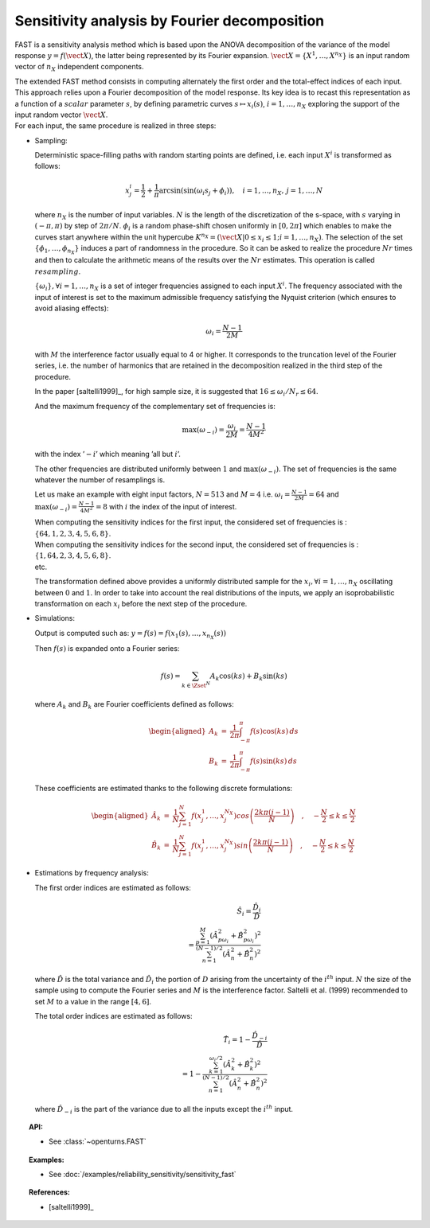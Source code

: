 .. _sensitivity_fast:

Sensitivity analysis by Fourier decomposition
---------------------------------------------

FAST is a sensitivity analysis method which is based upon the ANOVA
decomposition of the variance of the model response
:math:`y = f(\vect{X})`, the latter being represented by its Fourier
expansion. :math:`\vect{X}=\{X^1,\dots,X^{n_X}\}` is an input random
vector of :math:`n_X` independent components.

| The extended FAST method consists in computing
  alternately the first order and the total-effect indices of each
  input. This approach relies upon a Fourier decomposition of the model
  response. Its key idea is to recast this representation as a function
  of a :math:`\mathit{scalar}` parameter :math:`s`, by defining
  parametric curves :math:`s \mapsto x_i(s)`, :math:`i=1, \dots, n_X`
  exploring the support of the input random vector :math:`\vect{X}`.
| For each input, the same procedure is realized in three steps:

-  Sampling:

   Deterministic space-filling paths with random starting points are
   defined, i.e. each input :math:`X^i` is transformed as follows:

   .. math::

      x^i_j = \frac{1}{2} + \frac{1}{\pi} \arcsin(\sin(\omega_i s_j + \phi_i)),
          \quad i=1, \dots, n_X, \, j=1, \dots, N

   where :math:`n_X` is the number of input variables. :math:`N` is the
   length of the discretization of the s-space, with :math:`s` varying
   in :math:`(-\pi, \pi)` by step of :math:`2\pi/N`. :math:`\phi_i` is a
   random phase-shift chosen uniformly in :math:`[0, 2\pi]` which
   enables to make the curves start anywhere within the unit hypercube
   :math:`K^{n_X}=(\vect{X}|0\leq x_i\leq1; i=1, \dots, n_X)`. The
   selection of the set :math:`\{\phi_1, \dots, \phi_{n_X}\}` induces a
   part of randomness in the procedure. So it can be asked to realize
   the procedure :math:`Nr` times and then to calculate the arithmetic
   means of the results over the :math:`Nr` estimates. This operation is
   called :math:`\mathit{resampling}`.

   :math:`\{\omega_i\}, \forall i=1, \dots, n_X` is a set of integer
   frequencies assigned to each input :math:`X^i`. The frequency
   associated with the input of interest is set to the maximum
   admissible frequency satisfying the Nyquist criterion (which ensures
   to avoid aliasing effects):

   .. math:: \omega_i = \frac{N - 1}{2M}

   with :math:`M` the interference factor usually equal to 4 or higher.
   It corresponds to the truncation level of the Fourier series, i.e.
   the number of harmonics that are retained in the decomposition
   realized in the third step of the procedure.

   In the paper [saltelli1999]_, for high sample size, it is
   suggested that :math:`16 \leq \omega_i/N_r \leq 64`.

   And the maximum frequency of the complementary set of frequencies is:

   .. math:: \max(\omega_{-i}) = \frac{\omega_i}{2M} = \frac{N - 1}{4M^2}

   with the index ’\ :math:`-i`\ ’ which meaning ’all but :math:`i`\ ’.

   The other frequencies are distributed uniformly between :math:`1` and
   :math:`\max(\omega_{-i})`. The set of frequencies is the same
   whatever the number of resamplings is.

   Let us make an example with eight input factors, :math:`N=513` and
   :math:`M=4` i.e. :math:`\omega_i = \frac{N - 1}{2M} = 64` and
   :math:`\max(\omega_{-i}) = \frac{N - 1}{4M^2} = 8` with :math:`i` the
   index of the input of interest.

   | When computing the sensitivity indices for the first input, the
     considered set of frequencies is :
     :math:`\{64, 1, 2, 3, 4, 5, 6, 8\}`.
   | When computing the sensitivity indices for the second input, the
     considered set of frequencies is :
     :math:`\{1, 64, 2, 3, 4, 5, 6, 8\}`.
   | etc.

   The transformation defined above provides a uniformly distributed
   sample for the :math:`x_i, \forall i=1, \dots, n_X` oscillating
   between :math:`0` and :math:`1`. In order to take into account the
   real distributions of the inputs, we apply an isoprobabilistic
   transformation on each :math:`x_i` before the next step of the
   procedure.

-  Simulations:

   Output is computed such as:
   :math:`y = f(s) = f(x_1(s), \dots, x_{n_X}(s))`

   Then :math:`f(s)` is expanded onto a Fourier series:

   .. math:: f(s) = \sum_{k \in \Zset^N} A_k \cos(ks) + B_k \sin(ks)

   where :math:`A_k` and :math:`B_k` are Fourier coefficients defined as
   follows:

   .. math::

      \begin{aligned}
          A_k &=& \frac{1}{2\pi}\int_{-\pi}^{\pi}f(s) \cos(ks) \, ds \\
          B_k &=& \frac{1}{2\pi}\int_{-\pi}^{\pi}f(s) \sin(ks) \, ds
        \end{aligned}

   These coefficients are estimated thanks to the following discrete
   formulations:

   .. math::

      \begin{aligned}
          \hat{A}_k &=& \frac{1}{N} \sum_{j=1}^N f(x_j^1,\dots,x_j^{N_X}) cos \left( \frac{2k\pi (j-1)}{N} \right) \quad , \quad -\frac{N}{2} \leq k \leq \frac{N}{2}\\
          \hat{B}_k &=& \frac{1}{N} \sum_{j=1}^N f(x_j^1,\dots,x_j^{N_X}) sin \left( \frac{2k\pi (j-1)}{N} \right) \quad , \quad -\frac{N}{2} \leq k \leq \frac{N}{2}
        \end{aligned}

-  Estimations by frequency analysis:

   The first order indices are estimated as follows:

   .. math::

      \hat{S}_i = \frac{\hat{D}_i}{\hat{D}} \\
                    = \frac{\sum_{p=1}^M(\hat{A}_{p\omega_i}^2 + \hat{B}_{p\omega_i}^2)^2}
                           {\sum_{n=1}^{(N-1)/2}(\hat{A}_n^2 + \hat{B}_n^2)^2}

   where :math:`\hat{D}` is the total variance and :math:`\hat{D}_i` the
   portion of :math:`D` arising from the uncertainty of the
   :math:`i^{th}` input. :math:`N` the size of the sample using to
   compute the Fourier series and :math:`M` is the interference factor.
   Saltelli et al. (1999) recommended to set :math:`M` to a value in the
   range :math:`[4, 6]`.

   The total order indices are estimated as follows:

   .. math::

      \hat{T}_i = 1 - \frac{\hat{D}_{-i}}{\hat{D}} \\
                    = 1 - \frac{\sum_{k=1}^{\omega_i/2}(\hat{A}_k^2 + \hat{B}_k^2)^2}
                               {\sum_{n=1}^{(N-1)/2}(\hat{A}_n^2 + \hat{B}_n^2)^2}

   where :math:`\hat{D}_{-i}` is the part of the variance due to all the
   inputs except the :math:`i^{th}` input.


.. topic:: API:

    - See :class:`~openturns.FAST`


.. topic:: Examples:

    - See :doc:`/examples/reliability_sensitivity/sensitivity_fast`


.. topic:: References:

    - [saltelli1999]_

